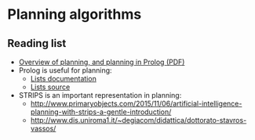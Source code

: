 * Planning algorithms
**  Reading list
   - [[http://homepage.cs.uiowa.edu/~hzhang/c145/notes/11-planning-6p.pdf][Overview of planning, and planning in Prolog (PDF)]]
   - Prolog is useful for planning:
     * [[http://www.swi-prolog.org/pldoc/man?section=lists][Lists documentation]]
     * [[http://www.swi-prolog.org/pldoc/doc/swi/library/lists.pl?show=src][Lists source]]
   - STRIPS is an important representation in planning:
     - http://www.primaryobjects.com/2015/11/06/artificial-intelligence-planning-with-strips-a-gentle-introduction/
     - http://www.dis.uniroma1.it/~degiacom/didattica/dottorato-stavros-vassos/

